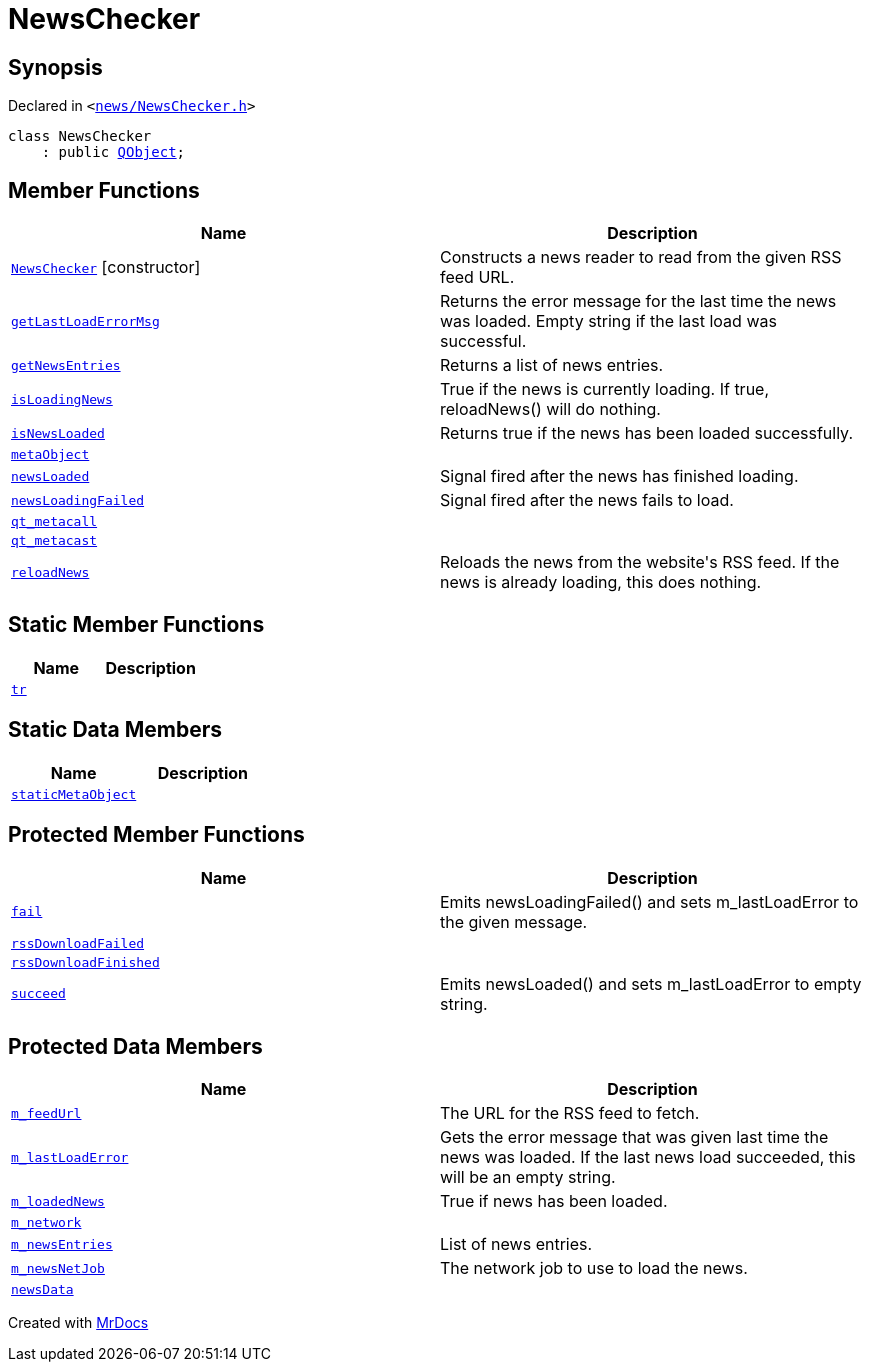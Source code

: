[#NewsChecker]
= NewsChecker
:relfileprefix: 
:mrdocs:


== Synopsis

Declared in `&lt;https://github.com/PrismLauncher/PrismLauncher/blob/develop/launcher/news/NewsChecker.h#L26[news&sol;NewsChecker&period;h]&gt;`

[source,cpp,subs="verbatim,replacements,macros,-callouts"]
----
class NewsChecker
    : public xref:QObject.adoc[QObject];
----

== Member Functions
[cols=2]
|===
| Name | Description 

| xref:NewsChecker/2constructor.adoc[`NewsChecker`]         [.small]#[constructor]#
| Constructs a news reader to read from the given RSS feed URL&period;



| xref:NewsChecker/getLastLoadErrorMsg.adoc[`getLastLoadErrorMsg`] 
| Returns the error message for the last time the news was loaded&period;
Empty string if the last load was successful&period;



| xref:NewsChecker/getNewsEntries.adoc[`getNewsEntries`] 
| Returns a list of news entries&period;



| xref:NewsChecker/isLoadingNews.adoc[`isLoadingNews`] 
| True if the news is currently loading&period; If true, reloadNews() will do nothing&period;



| xref:NewsChecker/isNewsLoaded.adoc[`isNewsLoaded`] 
| Returns true if the news has been loaded successfully&period;



| xref:NewsChecker/metaObject.adoc[`metaObject`] 
| 

| xref:NewsChecker/newsLoaded.adoc[`newsLoaded`] 
| Signal fired after the news has finished loading&period;



| xref:NewsChecker/newsLoadingFailed.adoc[`newsLoadingFailed`] 
| Signal fired after the news fails to load&period;



| xref:NewsChecker/qt_metacall.adoc[`qt&lowbar;metacall`] 
| 

| xref:NewsChecker/qt_metacast.adoc[`qt&lowbar;metacast`] 
| 

| xref:NewsChecker/reloadNews.adoc[`reloadNews`] 
| Reloads the news from the website&apos;s RSS feed&period;
If the news is already loading, this does nothing&period;



|===
== Static Member Functions
[cols=2]
|===
| Name | Description 

| xref:NewsChecker/tr.adoc[`tr`] 
| 

|===
== Static Data Members
[cols=2]
|===
| Name | Description 

| xref:NewsChecker/staticMetaObject.adoc[`staticMetaObject`] 
| 

|===

== Protected Member Functions
[cols=2]
|===
| Name | Description 

| xref:NewsChecker/fail.adoc[`fail`] 
| Emits newsLoadingFailed() and sets m&lowbar;lastLoadError to the given message&period;



| xref:NewsChecker/rssDownloadFailed.adoc[`rssDownloadFailed`] 
| 

| xref:NewsChecker/rssDownloadFinished.adoc[`rssDownloadFinished`] 
| 

| xref:NewsChecker/succeed.adoc[`succeed`] 
| Emits newsLoaded() and sets m&lowbar;lastLoadError to empty string&period;



|===
== Protected Data Members
[cols=2]
|===
| Name | Description 

| xref:NewsChecker/m_feedUrl.adoc[`m&lowbar;feedUrl`] 
| The URL for the RSS feed to fetch&period;



| xref:NewsChecker/m_lastLoadError.adoc[`m&lowbar;lastLoadError`] 
| Gets the error message that was given last time the news was loaded&period;
If the last news load succeeded, this will be an empty string&period;



| xref:NewsChecker/m_loadedNews.adoc[`m&lowbar;loadedNews`] 
| True if news has been loaded&period;



| xref:NewsChecker/m_network.adoc[`m&lowbar;network`] 
| 

| xref:NewsChecker/m_newsEntries.adoc[`m&lowbar;newsEntries`] 
| List of news entries&period;



| xref:NewsChecker/m_newsNetJob.adoc[`m&lowbar;newsNetJob`] 
| The network job to use to load the news&period;



| xref:NewsChecker/newsData.adoc[`newsData`] 
| 

|===




[.small]#Created with https://www.mrdocs.com[MrDocs]#
